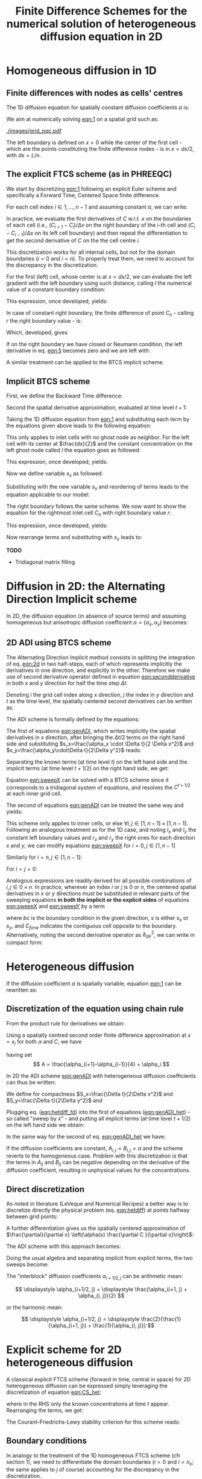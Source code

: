 #+TITLE: Finite Difference Schemes for the numerical solution of heterogeneous diffusion equation in 2D
#+LaTeX_CLASS_OPTIONS: [a4paper,10pt]
#+LATEX_HEADER: \usepackage{fullpage}
#+LATEX_HEADER: \usepackage{amsmath, systeme, cancel, xcolor}
#+OPTIONS: toc:nil


* Homogeneous diffusion in 1D

** Finite differences with nodes as cells' centres

The 1D diffusion equation for spatially constant diffusion
coefficients $\alpha$ is:

#+NAME: eqn:1
\begin{align}
\frac{\partial C }{\partial t} & = \frac{\partial}{\partial x} \left(\alpha \frac{\partial C }{\partial x} \right) \nonumber \\
   & = \alpha \frac{\partial^2 C}{\partial x^2}
\end{align}

We aim at numerically solving [[eqn:1]] on a spatial grid such as:

[[./images/grid_pqc.pdf]]

The left boundary is defined on $x=0$ while the center of the first
cell - which are the points constituting the finite difference nodes -
is in $x=dx/2$, with $dx=L/n$.


** The explicit FTCS scheme (as in PHREEQC)

We start by discretizing [[eqn:1]] following an explicit Euler scheme and
specifically a Forward Time, Centered Space finite difference. 

For each cell index $i \in 1, \dots, n-1$ and assuming constant
$\alpha$, we can write:

#+NAME: eqn:2
\begin{equation}\displaystyle
   \frac{C_i^{t+1} -C_i^{t}}{\Delta t} = \alpha\frac{\frac{C^t_{i+1}-C^t_{i}}{\Delta x}-\frac{C^t_{i}-C^t_{i-1}}{\Delta x}}{\Delta x}
\end{equation}

In practice, we evaluate the first derivatives of $C$ w.r.t. $x$ on
the boundaries of each cell (i.e., $(C_{i+1}-C_i)/\Delta x$ on the
right boundary of the i-th cell and $(C_{i}-C_{i-1})/\Delta x$ on its
left cell boundary) and then repeat the differentiation to get the
second derivative of $C$ on the the cell centre $i$.

This discretization works for all internal cells, but not for the
domain boundaries ($i=0$ and $i=n$). To properly treat them, we need
to account for the discrepancy in the discretization.

For the first (left) cell, whose center is at $x=dx/2$, we can
evaluate the left gradient with the left boundary using such distance,
calling $l$ the numerical value of a constant boundary condition:

#+NAME: eqn:3
\begin{equation}\displaystyle
\frac{C_0^{t+1} -C_0^{t}}{\Delta t} = \alpha\frac{\frac{C^t_{1}-C^t_{0}}{\Delta x}-
\frac{C^t_{0}-l}{\frac{\Delta x}{2}}}{\Delta x}
\end{equation}

This expression, once developed, yields:

#+NAME: eqn:4
\begin{align}\displaystyle
C_0^{t+1} & =  C_0^{t} + \frac{\alpha \cdot \Delta t}{\Delta x^2} \cdot \left( C^t_{1}-C^t_{0}- 2 C^t_{0}+2l \right) \nonumber \\
          & =  C_0^{t} + \frac{\alpha \cdot \Delta t}{\Delta x^2} \cdot \left( C^t_{1}- 3 C^t_{0} +2l \right)
\end{align}


In case of constant right boundary, the finite difference of point
$C_n$ - calling $r$ the right boundary value - is:

#+NAME: eqn:5
\begin{equation}\displaystyle
\frac{C_n^{t+1} -C_n^t}{\Delta t} = \alpha\frac{\frac{r - C^t_{n}}{\frac{\Delta x}{2}}-
\frac{C^t_{n}-C^t_{n-1}}{\Delta x}}{\Delta x}
\end{equation}

Which, developed, gives
#+NAME: eqn:6
\begin{align}\displaystyle
C_n^{t+1} & =  C_n^{t} + \frac{\alpha \cdot \Delta t}{\Delta x^2} \cdot \left( 2 r - 2 C^t_{n} -C^t_{n} + C^t_{n-1} \right) \nonumber \\
          & =  C_n^{t} + \frac{\alpha \cdot \Delta t}{\Delta x^2} \cdot \left( 2 r - 3 C^t_{n} + C^t_{n-1} \right)
\end{align}

If on the right boundary we have closed or Neumann condition, the left derivative in eq. [[eqn:5]]
becomes zero and we are left with:


#+NAME: eqn:7
\begin{equation}\displaystyle
C_n^{t+1} = C_n^{t} + \frac{\alpha \cdot \Delta t}{\Delta x^2} \cdot (C^t_{n-1} - C^t_n)
\end{equation}


A similar treatment can be applied to the BTCS implicit scheme.

** Implicit BTCS scheme

First, we define the Backward Time difference:

\begin{equation}
    \frac{\partial C^{t+1} }{\partial t} = \frac{C^{t+1}_i - C^{t}_i}{\Delta t}
\end{equation}

Second the spatial derivative approximation, evaluated at time level $t+1$:

#+NAME: eqn:secondderivative
\begin{equation}
    \frac{\partial^2 C^{t+1} }{\partial x^2} = \frac{\frac{C^{t+1}_{i+1}-C^{t+1}_{i}}{\Delta x}-\frac{C^{t+1}_{i}-C^{t+1}_{i-1}}{\Delta x}}{\Delta x}
\end{equation}

Taking the 1D diffusion equation from [[eqn:1]] and substituting each term by the
equations given above leads to the following equation:


# \begin{equation}\displaystyle
#    \frac{C_i^{j+1} -C_i^{j}}{\Delta t} = \alpha\frac{\frac{C^{j+1}_{i+1}-C^{j+1}_{i}}{\Delta x}-\frac{C^{j+1}_{i}-C^{j+1}_{i-1}}{\Delta x}}{\Delta x}
# \end{equation}

# Since we are not able to solve this system w.r.t unknown values in $C^{j-1}$ we
# are shifting each j by 1 to $j \to (j+1)$ and $(j-1) \to j$ which leads to:

#+NAME: eqn:1DBTCS
\begin{align}\displaystyle
\frac{C_i^{t+1} - C_i^{t}}{\Delta t}    & = \alpha\frac{\frac{C^{t+1}_{i+1}-C^{t+1}_{i}}{\Delta x}-\frac{C^{t+1}_{i}-C^{t+1}_{i-1}}{\Delta x}}{\Delta x} \nonumber \\
                                        & = \alpha\frac{C^{t+1}_{i-1} - 2C^{t+1}_{i} + C^{t+1}_{i+1}}{\Delta x^2}
\end{align}

This only applies to inlet cells with no ghost node as neighbor. For the left
cell with its center at $\frac{dx}{2}$ and the constant concentration on the
left ghost node called $l$ the equation goes as followed:

\begin{equation}\displaystyle
\frac{C_0^{t+1} -C_0^{t}}{\Delta t} = \alpha\frac{\frac{C^{t+1}_{1}-C^{t+1}_{0}}{\Delta x}-
\frac{C^{t+1}_{0}-l}{\frac{\Delta x}{2}}}{\Delta x}
\end{equation}

This expression, once developed, yields:

\begin{align}\displaystyle
C_0^{t+1} & =  C_0^{t} + \frac{\alpha \cdot \Delta t}{\Delta x^2} \cdot \left( C^{t+1}_{1}-C^{t+1}_{0}- 2 C^{t+1}_{0}+2l \right) \nonumber \\
          & =  C_0^{t} + \frac{\alpha \cdot \Delta t}{\Delta x^2} \cdot \left( C^{t+1}_{1}- 3 C^{t+1}_{0} +2l \right)
\end{align}

Now we define variable $s_x$ as followed:

\begin{equation}
    s_x = \frac{\alpha \cdot \Delta t}{\Delta x^2}
\end{equation}

Substituting with the new variable $s_x$ and reordering of terms leads to the equation applicable to our model:

\begin{equation}\displaystyle
    -C^t_0 = (2s_x) \cdot l + (-1 - 3s_x) \cdot C^{t+1}_0 + s_x \cdot C^{t+1}_1
\end{equation}

The right boundary follows the same scheme. We now want to show the equation for the rightmost inlet cell $C_n$ with right boundary value $r$:

\begin{equation}\displaystyle
\frac{C_n^{t+1} -C_n^{t}}{\Delta t} = \alpha\frac{\frac{r-C^{t+1}_{n}}{\frac{\Delta x}{2}}-
\frac{C^{t+1}_{n}-C^{t+1}_{n-1}}{\Delta x}}{\Delta x}
\end{equation}

This expression, once developed, yields:

\begin{align}\displaystyle
C_n^{t+1} & =  C_n^{t} + \frac{\alpha \cdot \Delta t}{\Delta x^2} \cdot \left( 2r - 2C^{t+1}_{n} - C^{t+1}_{n} + C^{t+1}_{n-1} \right) \nonumber \\
          & =  C_0^{t} + \frac{\alpha \cdot \Delta t}{\Delta x^2} \cdot \left( 2r - 3C^{t+1}_{n} + C^{t+1}_{n-1} \right)
\end{align}

Now rearrange terms and substituting with $s_x$ leads to:

\begin{equation}\displaystyle
    -C^t_n = s_x \cdot C^{t+1}_{n-1} + (-1 - 3s_x) \cdot C^{t+1}_n + (2s_x) \cdot r
\end{equation}

*TODO*
- Tridiagonal matrix filling

#+LATEX: \clearpage

* Diffusion in 2D: the Alternating Direction Implicit scheme


In 2D, the diffusion equation (in absence of source terms) and
assuming homogeneous but anisotropic diffusion coefficient
$\alpha=(\alpha_x,\alpha_y)$ becomes:

#+NAME: eqn:2d
\begin{equation}
\displaystyle  \frac{\partial C}{\partial t} = \alpha_x \frac{\partial^2 C}{\partial x^2} + \alpha_y\frac{\partial^2 C}{\partial y^2}
\end{equation}

** 2D ADI using BTCS scheme

The Alternating Direction Implicit method consists in splitting the
integration of eq. [[eqn:2d]] in two half-steps, each of which represents
implicitly the derivatives in one direction, and explicitly in the
other. Therefore we make use of second derivative operator defined in
equation [[eqn:secondderivative]] in both $x$ and $y$ direction for half
the time step $\Delta t$.

Denoting $i$ the grid cell index along $x$ direction, $j$ the index in
$y$ direction and $t$ as the time level, the spatially centered second
derivatives can be written as:

\begin{align}\displaystyle
\frac{\partial^2 C^t_{i,j}}{\partial x^2} &= \frac{C^{t}_{i-1,j} - 2C^{t}_{i,j} + C^{t}_{i+1,j}}{\Delta x^2} \\
\frac{\partial^2 C^t_{i,j}}{\partial y^2} &= \frac{C^{t}_{i,j-1} - 2C^{t}_{i,j} + C^{t}_{i,j+1}}{\Delta y^2}
\end{align}

The ADI scheme is formally defined by the equations:

#+NAME: eqn:genADI
\begin{equation}
\systeme{ 
  \displaystyle  \frac{C^{t+1/2}_{i,j}-C^t_{i,j}}{\Delta t/2}     = \displaystyle \alpha_x \frac{\partial^2 C^{t+1/2}_{i,j}}{\partial x^2} + \alpha_y \frac{\partial^2 C^{t}_{i,j}}{\partial y^2},
  \displaystyle  \frac{C^{t+1}_{i,j}-C^{t+1/2}_{i,j}}{\Delta t/2} = \displaystyle \alpha_x \frac{\partial^2 C^{t+1/2}_{i,j}}{\partial x^2} + \alpha_y \frac{\partial^2 C^{t+1}_{i,j}}{\partial y^2}
}
\end{equation}

\noindent The first of equations [[eqn:genADI]], which writes implicitly
the spatial derivatives in $x$ direction, after bringing the $\Delta t
/ 2$ terms on the right hand side and substituting $s_x=\frac{\alpha_x
\cdot \Delta t}{2 \Delta x^2}$ and $s_y=\frac{\alpha_y\cdot\Delta
t}{2\Delta y^2}$ reads:

\begin{equation}\displaystyle
C^{t+1/2}_{i,j}-C^t_{i,j} = s_x (C^{t+1/2}_{i-1,j} - 2C^{t+1/2}_{i,j} + C^{t+1/2}_{i+1,j}) + s_y (C^{t}_{i,j-1} - 2C^{t}_{i,j} + C^{t}_{i,j+1})
\end{equation}

\noindent Separating the known terms (at time level $t$) on the left
hand side and the implicit terms (at time level $t+1/2$) on the right
hand side, we get:

#+NAME: eqn:sweepX
\begin{equation}\displaystyle
-C^t_{i,j} - s_y (C^{t}_{i,j-1} - 2C^{t}_{i,j} + C^{t}_{i,j+1}) = - C^{t+1/2}_{i,j} + s_x (C^{t+1/2}_{i-1,j} - 2C^{t+1/2}_{i,j} + C^{t+1/2}_{i+1,j}) 
\end{equation}

\noindent Equation [[eqn:sweepX]] can be solved with a BTCS scheme since
it corresponds to a tridiagonal system of equations, and resolves the
$C^{t+1/2}$ at each inner grid cell.

The second of equations [[eqn:genADI]] can be treated the same way and
yields:

#+NAME: eqn:sweepY
\begin{equation}\displaystyle
-C^{t + 1/2}_{i,j} - s_x (C^{t + 1/2}_{i-1,j} - 2C^{t + 1/2}_{i,j} + C^{t + 1/2}_{i+1,j}) = - C^{t+1}_{i,j} + s_y (C^{t+1}_{i,j-1} - 2C^{t+1}_{i,j} + C^{t+1}_{i,j+1}) 
\end{equation}

This scheme only applies to inner cells, or else $\forall i,j \in [1,
n-1] \times [1, n-1]$. Following an analogous treatment as for the 1D
case, and noting $l_x$ and $l_y$ the constant left boundary values and
$r_x$ and $r_y$ the right ones for each direction $x$ and $y$, we can
modify equations [[eqn:sweepX]] for $i=0, j \in [1, n-1]$

#+NAME: eqn:boundXleft
\begin{equation}\displaystyle
-C^t_{0,j} - s_y (C^{t}_{0,j-1} - 2C^{t}_{0,j} + C^{t}_{0,j+1}) = - C^{t+1/2}_{0,j} + s_x (C^{t+1/2}_{1,j} - 3C^{t+1/2}_{0,j} + 2 l_x) 
\end{equation}

\noindent Similarly for  $i=n, j \in [1, n-1]$:
#+NAME: eqn:boundXright
\begin{equation}\displaystyle
-C^t_{n,j} - s_y (C^{t}_{n,j-1} - 2C^{t}_{n,j} + C^{t}_{n,j+1}) = - C^{t+1/2}_{n,j} + s_x (C^{t+1/2}_{n-1,j} - 3C^{t+1/2}_{n,j} + 2 r_x) 
\end{equation}

\noindent For $i=j=0$:
#+NAME: eqn:bound00
\begin{equation}\displaystyle
-C^t_{0,0} - s_y (C^{t}_{0,1} - 3C^{t}_{0,0} + 2l_y) = - C^{t+1/2}_{0,0} + s_x (C^{t+1/2}_{1,0} - 3C^{t+1/2}_{0,0} + 2 l_x) 
\end{equation}

Analogous expressions are readily derived for all possible
combinations of $i,j \in 0\times n$. In practice, wherever an index
$i$ or $j$ is $0$ or $n$, the centered spatial derivatives in $x$ or
$y$ directions must be substituted in relevant parts of the sweeping
equations \textbf{in both the implicit or the explicit sides} of
equations [[eqn:sweepX]] and [[eqn:sweepY]] by a term

#+NAME: eqn:bound00
\begin{equation}\displaystyle
 s(C_{forw} - 3C + 2 bc) 
\end{equation}
\noindent where $bc$ is the boundary condition in the given direction,
$s$ is either $s_x$ or $s_y$, and $C_{forw}$ indicates the contiguous
cell opposite to the boundary. Alternatively, noting the second
derivative operator as $\partial_{dir}^2$, we can write in compact
form:

\begin{equation}
\systeme{
  \displaystyle  \partial_x^2 C_{0,j} = 2l_x - 3C_{0,j} + C_{1,j} ,
  \displaystyle  \partial_x^2 C_{n,j} = 2r_x - 3C_{n,j} + C_{n-1,j} ,
  \displaystyle  \partial_y^2 C_{i,0} = 2l_y - 3C_{i,0} + C_{i,1} ,
  \displaystyle  \partial_y^2 C_{i,n} = 2r_y - 3C_{i,n} + C_{i,n-1}
}
\end{equation}



#+LATEX: \clearpage

* Heterogeneous diffusion

If the diffusion coefficient $\alpha$ is spatially variable, equation
[[eqn:1]] can be rewritten as:

#+NAME: eqn:hetdiff
\begin{align}
\frac{\partial C }{\partial t} & = \frac{\partial}{\partial x} \left(\alpha(x) \frac{\partial C }{\partial x} \right)
\end{align}

** Discretization of the equation using chain rule

\noindent From the product rule for derivatives we obtain:

#+NAME: eqn:product
\begin{equation}
\frac{\partial}{\partial x} \left(\alpha(x) \frac{\partial C }{\partial x}\right) = \frac{\partial \alpha}{\partial x} \cdot \frac{\partial C}{\partial x} + \alpha \frac{\partial^2 C }{\partial x^2} 
\end{equation}

\noindent Using a spatially centred second order finite difference
approximation at $x=x_i$ for both $\alpha$ and $C$, we have
#+NAME: eqn:hetdiff_fd
\begin{align}
\frac{\partial \alpha}{\partial x} \cdot \frac{\partial C}{\partial x} +
 \alpha \frac{\partial^2 C }{\partial x^2} & \simeq \frac{\alpha_{i+1} - \alpha_{i-1}}{2\Delta x}\cdot\frac{C_{i+1} - C_{i-1}}{2\Delta x} + \alpha_i \frac{C_{i+1} - 2 C_{i} + C_{i-1}}{\Delta x^2} \\ \nonumber
 & = \frac{1}{\Delta x^2} \frac{\alpha_{i+1} - \alpha_{i-1}}{4}(C_{i+1} - C_{i-1}) + \frac{\alpha_{i}}{\Delta x^2}(C_{i+1}-2C_i+C_{i-1})\\ \nonumber
 & = \frac{1}{\Delta x^2} \left\{A C_{i+1} -2\alpha_i C_i + AC_{i-1})\right\}
\end{align}
\noindent having set
\[ A = \frac{\alpha_{i+1}-\alpha_{i-1}}{4} + \alpha_i \]

\noindent In 2D the ADI scheme [[eqn:genADI]] with heterogeneous diffusion
coefficients can thus be written:

#+NAME: eqn:genADI_het
\begin{equation}
\systeme{ 
  \displaystyle \frac{C^{t+1/2}_{i,j}-C^{t    }_{i,j}}{\Delta t/2} = \displaystyle \frac{\partial}{\partial x} \left( \alpha^x_{i,j} \frac{\partial C^{t+1/2}_{i,j}}{\partial x}\right) + \frac{\partial}{\partial y} \left( \alpha^y_{i,j} \frac{\partial C^{t  }_{i,j}}{\partial y}\right),
  \displaystyle \frac{C^{t+1  }_{i,j}-C^{t+1/2}_{i,j}}{\Delta t/2} = \displaystyle \frac{\partial}{\partial x} \left( \alpha^x_{i,j} \frac{\partial C^{t+1/2}_{i,j}}{\partial x}\right) + \frac{\partial}{\partial y} \left( \alpha^y_{i,j} \frac{\partial C^{t+1}_{i,j}}{\partial y}\right)
}
\end{equation}

\noindent We define for compactness $S_x=\frac{\Delta t}{2\Delta x^2}$
and $S_y=\frac{\Delta t}{2\Delta y^2}$ and

#+NAME: eqn:het_AB
\begin{equation}
\systeme{ 
  \displaystyle  A_{i,j} = \displaystyle \frac{\alpha^x_{i+1,j}  -\alpha^x_{i-1,j  }}{4} + \alpha^x_{i,j},
  \displaystyle  B_{i,j} = \displaystyle \frac{\alpha^y_{i,  j+1}-\alpha^y_{i  ,j-1}}{4} + \alpha^y_{i,j}
}
\end{equation}

\noindent Plugging eq. ([[eqn:hetdiff_fd]]) into the first of equations
([[eqn:genADI_het]]) - so called "sweep by x" - and putting all implicit
terms (at time level $t+1/2$) on the left hand side we obtain:

#+NAME: eqn:sweepX_het
\begin{equation}\displaystyle
\begin{split}
-S_x A_{i,j} C^{t+1/2}_{i+1,j} + (1 + 2S_x\alpha^x_{i,j})C^{t+1/2}_{i,j}  - S_x A_{i,j}C^{t+1/2}_{i-1,j} = \\
 S_y B_{i,j} C^{t    }_{i,j+1} + (1 - 2S_y\alpha^y_{i,j})C^{t    }_{i,j}  + S_y B_{i,j}C^{t    }_{i,j-1}
\end{split}
\end{equation}

\noindent In the same way for the second of eq. [[eqn:genADI_het]] we have:

#+NAME: eqn:sweepY_het
\begin{equation}\displaystyle
\begin{split}
-S_y B_{i,j} C^{t+1  }_{i,j+1} + (1 + 2S_y\alpha^y_{i,j})C^{t+1  }_{i,j}  - S_y B_{i,j}C^{t+1  }_{i,j-1} = \\
 S_x A_{i,j} C^{t+1/2}_{i+1,j} + (1 - 2S_x\alpha^x_{i,j})C^{t+1/2}_{i,j}  + S_x A_{i,j}C^{t+1/2}_{i-1,j}
\end{split}
\end{equation}

\noindent If the diffusion coefficients are constant,
$A_{i,j}=B_{i,j}=\alpha$ and the scheme reverts to the homogeneous
case. Problem with this discretization is that the terms in $A_{ij}$
and $B_{ij}$ can be negative depending on the derivative of the
diffusion coefficient, resulting in unphysical values for the
concentrations.

** Direct discretization

As noted in literature (LeVeque and Numerical Recipes) a better way is
to discretize directly the physical problem (eq. [[eqn:hetdiff]]) at
points halfway between grid points:

\begin{align*}
\begin{cases}
\displaystyle \alpha(x_{i+1/2}) \frac{\partial C }{\partial x}(x_{i+1/2}) & \displaystyle = \alpha_{i+1/2} \left( \frac{C_{i+1} -C_{i}}{\Delta x} \right) \\
\displaystyle \alpha(x_{i-1/2}) \frac{\partial C }{\partial x}(x_{i-1/2}) & \displaystyle = \alpha_{i-1/2} \left( \frac{C_{i} -C_{i-1}}{\Delta x} \right) 
\end{cases}
\end{align*}

\noindent A further differentiation gives us the spatially centered
approximation of $\frac{\partial}{\partial x} \left(\alpha(x)
\frac{\partial C }{\partial x}\right)$:

#+NAME: eqn:CS_het
\begin{equation}
\begin{aligned}
\frac{\partial}{\partial x} \left(\alpha(x)
\frac{\partial C }{\partial x}\right)(x_i) & \simeq \frac{1}{\Delta x}\left[\alpha_{i+1/2} \left( \frac{C_{i+1} -C_{i}}{\Delta x} \right) - \alpha_{i-1/2} \left( \frac{C_{i} -C_{i-1}}{\Delta x} \right) \right]\\
&\displaystyle =\frac{1}{\Delta x^2} \left[ \alpha_{i+1/2}C_{i+1} - (\alpha_{i+1/2}+\alpha_{i-1/2}) C_{i} + \alpha_{i-1/2}C_{i-1}\right]
\end{aligned}
\end{equation}

\noindent The ADI scheme with this approach becomes:

#+NAME: eqn:genADI_hetdir
\begin{equation}
\left\{
\begin{aligned}
   \frac{C^{t+1/2}_{i,j}-C^{t    }_{i,j}}{\Delta t/2} = & \frac{1}{\Delta x^2} \left[ \alpha_{i+1/2,j} C^{t+1/2}_{i+1,j} - (\alpha_{i+1/2,j}+\alpha_{i-1/2,j}) C^{t+1/2}_{i,j} + \alpha_{i-1/2,j} C^{t+1/2}_{i-1,j}\right] + \\
   & \frac{1}{\Delta y^2} \left[ \alpha_{i,j+1/2}C^{t}_{i,j+1} - (\alpha_{i,j+1/2}+\alpha_{i,j-1/2}) C^t_{i,j} + \alpha_{i,j-1/2}C^{t}_{i,j-1}\right]\\ 
\frac{C^{t+1  }_{i,j}-C^{t+1/2}_{i,j}}{\Delta t/2} = &  \frac{1}{\Delta y^2} \left[ \alpha_{i+1/2,j}C^{t+1/2}_{i+1,j} - (\alpha_{i+1/2,j}+\alpha_{i-1/2,j}) C^t_{i,j} + \alpha_{i-1/2,j}C^{t+1/2}_{i-1,j}\right] + \\
   & \frac{1}{\Delta x^2} \left[ \alpha_{i,j+1/2}C^{t+1}_{i,j+1} - (\alpha_{i,j+1/2}+\alpha_{i,j-1/2}) C^{t+1}_{i,j} + \alpha_{i,j-1/2}C^{t+1}_{i,j-1}\right] 
\end{aligned}
\right.
\end{equation}

\noindent Doing the usual algebra and separating implicit from
explicit terms, the two sweeps become:

#+NAME: eqn:sweepX_hetdir
\begin{equation}
\left\{
\begin{aligned}
-S_x \alpha^x_{i+1/2,j} C^{t+1/2}_{i+1,j} + (1 + S_x(\alpha^x_{i+1/2,j}+ \alpha^x_{i-1/2,j}))C^{t+1/2}_{i,j}  - S_x \alpha^x_{i-1/2,j} C^{t+1/2}_{i-1,j} = \quad & \\
 S_y \alpha^y_{i,j+1/2} C^{t    }_{i,j+1} + (1 - S_y(\alpha^y_{i,j+1/2}+ \alpha^y_{i,j-1/2}))C^{t    }_{i,j}  + S_y \alpha^y_{i,j-1/2} C^{t    }_{i,j-1} & \\[1em]
-S_y \alpha^y_{i,j+1/2} C^{t+1  }_{i,j+1} + (1 + S_y(\alpha^y_{i,j+1/2}+ \alpha^y_{i,j-1/2}))C^{t+1  }_{i,j}  - S_y \alpha^y_{i,j-1/2} C^{t+1  }_{i,j-1} = \qquad & \\
 S_x \alpha^x_{i+1/2,j} C^{t+1/2}_{i+1,j} + (1 - S_x(\alpha^x_{i+1/2,j}+ \alpha^x_{i-1/2,j}))C^{t+1/2}_{i,j}  + S_x \alpha^x_{i-1/2,j} C^{t+1/2}_{i-1,j} 
\end{aligned}
\right.
\end{equation}

\bigskip

\noindent The "interblock" diffusion coefficients $\alpha_{i+1/2,j}$
can be arithmetic mean:

\[
\displaystyle \alpha_{i+1/2, j} = \displaystyle \frac{\alpha_{i+1, j} + \alpha_{i, j}}{2}
\]

\noindent or the harmonic mean:

\[
\displaystyle \alpha_{i+1/2, j} = \displaystyle \frac{2}{\frac{1}{\alpha_{i+1, j}} + \frac{1}{\alpha_{i, j}}}
\]



\pagebreak

* Explicit scheme for 2D heterogeneous diffusion

A classical explicit FTCS scheme (forward in time, central in space)
for 2D heterogeneous diffusion can be expressed simply leveraging the
discretization of equation [[eqn:CS_het]]:

#+NAME: eqn:2DHeterFTCS
\begin{equation}
\begin{aligned}
\frac{C_{i,j}^{t+1} - C_{i,j}^{t}}{\Delta t} = & \frac{1}{\Delta x^2} \left[ \alpha^x_{i+1/2, j}C^t_{i+1, j} - (\alpha^x_{i+1/2, j} + \alpha^x_{i-1/2, j}) C^t_{i,j} + \alpha^x_{i-1/2,j}C^t_{i-1,j}\right] + \\
                                               & \frac{1}{\Delta y^2} \left[ \alpha^y_{i, j+1/2}C^t_{i, j+1} - (\alpha^y_{i, j+1/2} + \alpha^y_{i, j-1/2}) C^t_{i,j} + \alpha^y_{i,j-1/2}C^t_{i,j-1}\right]
\end{aligned}
\end{equation}
\noindent where in the RHS only the known concentrations at time $t$
appear. Rearranging the terms, we get:

#+NAME: eqn:2DHeterFTCS_final
\begin{equation}
\begin{aligned}
C_{i,j}^{t+1} = & C^t_{i,j} +\\
                & \frac{\Delta t}{\Delta x^2} \left[ \alpha^x_{i+1/2, j}C^t_{i+1, j} - (\alpha^x_{i+1/2, j} + \alpha^x_{i-1/2, j}) C^t_{i,j} + \alpha^x_{i-1/2,j}C^t_{i-1,j}\right] + \\
                & \frac{\Delta t}{\Delta y^2} \left[ \alpha^y_{i, j+1/2}C^t_{i, j+1} - (\alpha^y_{i, j+1/2} + \alpha^y_{i, j-1/2}) C^t_{i,j} + \alpha^y_{i,j-1/2}C^t_{i,j-1}\right]
\end{aligned}
\end{equation}

The Courant-Friedrichs-Lewy stability criterion for this scheme reads:
#+NAME: eqn:CFL2DFTCS
\begin{equation}
\Delta t \leq \frac{(\Delta x^2, \Delta y^2)}{2 \max(\alpha_{i,j})}
\end{equation}

** Boundary conditions

In analogy to the treatment of the 1D homogeneous FTCS scheme (cfr
section 1), we need to differentiate the domain boundaries ($i=0$ and
$i=n_x$; the same applies to $j$ of course) accounting for the
discrepancy in the discretization.

For the zero-th (left) cell, whose center is at $x=dx/2$, we can
evaluate the left gradient with the left boundary using such distance,
calling $l$ the numerical value of a constant boundary condition,
equation [[eqn:CS_het]] becomes:

#+NAME: eqn:2D_FTCS_left
\begin{equation}
\begin{aligned}
\frac{\partial}{\partial x} \left(\alpha(x)
\frac{\partial C }{\partial x}\right)(x_0) & \simeq \frac{1}{\Delta x}\left[\alpha_{i+1/2} \left( \frac{C_{i+1} -C_{i}}{\Delta x} \right) - \alpha_{i} \left( \frac{C_{i} - l }{\frac{\Delta x}{2}} \right) \right]\\
&\displaystyle =\frac{1}{\Delta x^2} \left[ \alpha_{i+1/2}C_{i+1} - (\alpha_{i+1/2}+ 2\alpha_i) C_{i} + 2 \alpha_{i}\cdot l\right]
\end{aligned}
\end{equation}

\noindent Similarly, for $i=n_x$,

#+NAME: eqn:2D_FTCS_right
\begin{equation}
\begin{aligned}
\frac{\partial}{\partial x} \left(\alpha(x)
\frac{\partial C }{\partial x}\right)(x_n) & \simeq \frac{1}{\Delta x}\left[\alpha_{i} \left( \frac{r -C_{i}}{\frac{\Delta x}{2}} \right) - \alpha_{i-1/2} \left( \frac{C_{i} - C_{i-1}} {\Delta x} \right) \right]\\
&\displaystyle =\frac{1}{\Delta x^2} \left[ 2 \alpha_{i} r - (\alpha_{i+1/2}+ 2\alpha_i) C_{i} + \alpha_{i-1/2}\cdot C_{i-1}\right]
\end{aligned}
\end{equation}

If on the right boundary we have *closed* or Neumann condition, the
left derivative becomes zero and we are left with:

#+NAME: eqn:2D_FTCS_rightclosed
\begin{equation}
\begin{aligned}
\frac{\partial}{\partial x} \left(\alpha(x)
\frac{\partial C }{\partial x}\right)(x_n) & \simeq \frac{1}{\Delta x}\left[\cancel{\alpha_{i+1/2} \left( \frac{C_{i+1} -C_{i}}{\Delta x} \right)} - \alpha_{i-1/2} \left( \frac{C_{i} -C_{i-1}}{\Delta x} \right) \right]\\
&\displaystyle =\frac{\alpha_{i-1/2}}{\Delta x^2} (C_{i-1} - C_i)
\end{aligned}
\end{equation}

